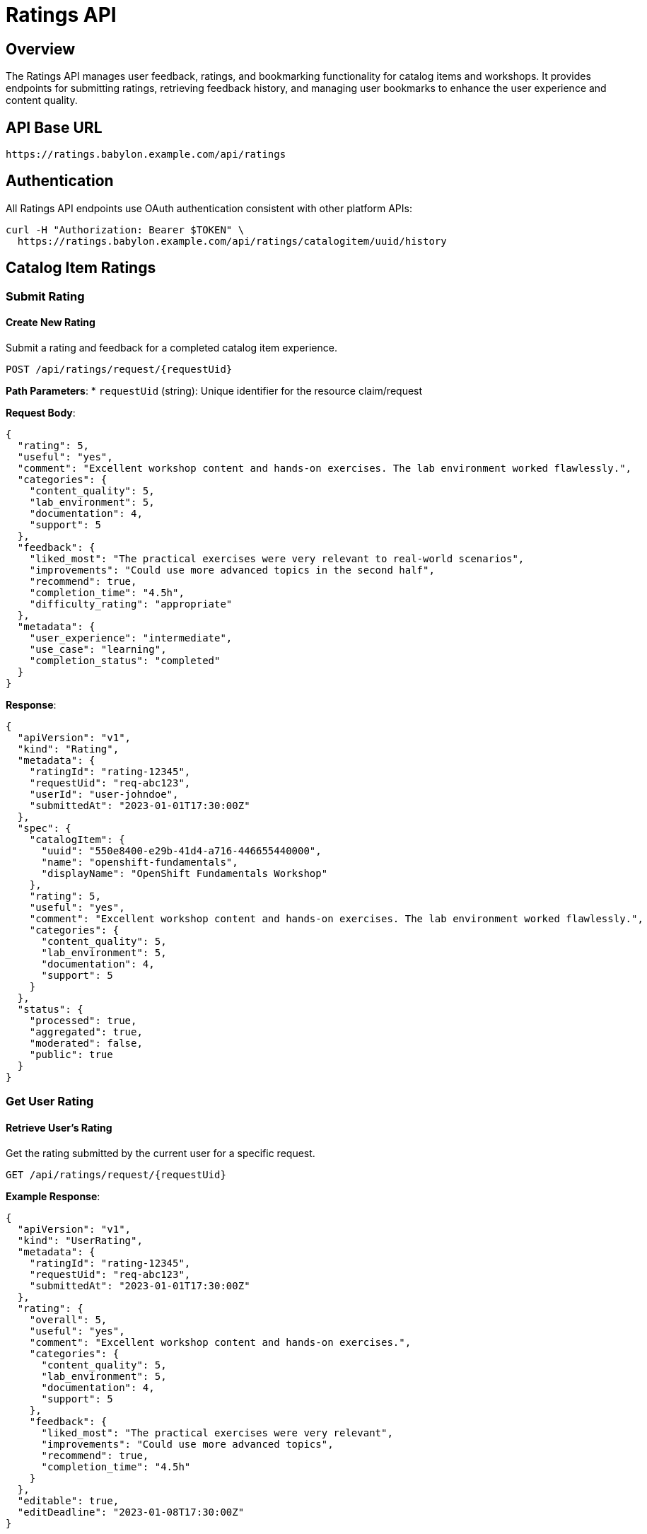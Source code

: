 = Ratings API

== Overview

The Ratings API manages user feedback, ratings, and bookmarking functionality for catalog items and workshops. It provides endpoints for submitting ratings, retrieving feedback history, and managing user bookmarks to enhance the user experience and content quality.

== API Base URL

```
https://ratings.babylon.example.com/api/ratings
```

== Authentication

All Ratings API endpoints use OAuth authentication consistent with other platform APIs:

```bash
curl -H "Authorization: Bearer $TOKEN" \
  https://ratings.babylon.example.com/api/ratings/catalogitem/uuid/history
```

== Catalog Item Ratings

=== Submit Rating

==== Create New Rating
Submit a rating and feedback for a completed catalog item experience.

```http
POST /api/ratings/request/{requestUid}
```

**Path Parameters**:
* `requestUid` (string): Unique identifier for the resource claim/request

**Request Body**:
```json
{
  "rating": 5,
  "useful": "yes",
  "comment": "Excellent workshop content and hands-on exercises. The lab environment worked flawlessly.",
  "categories": {
    "content_quality": 5,
    "lab_environment": 5,
    "documentation": 4,
    "support": 5
  },
  "feedback": {
    "liked_most": "The practical exercises were very relevant to real-world scenarios",
    "improvements": "Could use more advanced topics in the second half",
    "recommend": true,
    "completion_time": "4.5h",
    "difficulty_rating": "appropriate"
  },
  "metadata": {
    "user_experience": "intermediate",
    "use_case": "learning",
    "completion_status": "completed"
  }
}
```

**Response**:
```json
{
  "apiVersion": "v1",
  "kind": "Rating",
  "metadata": {
    "ratingId": "rating-12345",
    "requestUid": "req-abc123",
    "userId": "user-johndoe",
    "submittedAt": "2023-01-01T17:30:00Z"
  },
  "spec": {
    "catalogItem": {
      "uuid": "550e8400-e29b-41d4-a716-446655440000",
      "name": "openshift-fundamentals",
      "displayName": "OpenShift Fundamentals Workshop"
    },
    "rating": 5,
    "useful": "yes",
    "comment": "Excellent workshop content and hands-on exercises. The lab environment worked flawlessly.",
    "categories": {
      "content_quality": 5,
      "lab_environment": 5,
      "documentation": 4,
      "support": 5
    }
  },
  "status": {
    "processed": true,
    "aggregated": true,
    "moderated": false,
    "public": true
  }
}
```

=== Get User Rating

==== Retrieve User's Rating
Get the rating submitted by the current user for a specific request.

```http
GET /api/ratings/request/{requestUid}
```

**Example Response**:
```json
{
  "apiVersion": "v1",
  "kind": "UserRating",
  "metadata": {
    "ratingId": "rating-12345",
    "requestUid": "req-abc123",
    "submittedAt": "2023-01-01T17:30:00Z"
  },
  "rating": {
    "overall": 5,
    "useful": "yes",
    "comment": "Excellent workshop content and hands-on exercises.",
    "categories": {
      "content_quality": 5,
      "lab_environment": 5,
      "documentation": 4,
      "support": 5
    },
    "feedback": {
      "liked_most": "The practical exercises were very relevant",
      "improvements": "Could use more advanced topics",
      "recommend": true,
      "completion_time": "4.5h"
    }
  },
  "editable": true,
  "editDeadline": "2023-01-08T17:30:00Z"
}
```

=== Update Rating

==== Modify Existing Rating
Update a previously submitted rating (within edit window).

```http
PUT /api/ratings/request/{requestUid}
```

**Request Body**:
```json
{
  "rating": 4,
  "useful": "yes",
  "comment": "Updated: Good workshop, but encountered some lab issues that were resolved quickly.",
  "categories": {
    "content_quality": 5,
    "lab_environment": 4,
    "documentation": 4,
    "support": 5
  },
  "feedback": {
    "improvements": "Lab environment had some connectivity issues initially"
  }
}
```

=== Catalog Item Rating History

==== Get Rating Analytics
Retrieve comprehensive rating analytics for a catalog item.

```http
GET /api/ratings/catalogitem/{assetUuid}/history
```

**Path Parameters**:
* `assetUuid` (string): Catalog item UUID

**Query Parameters**:
* `period` (string): Time period (7d, 30d, 90d, 1y, all) - default: 30d
* `include_comments` (boolean): Include user comments - default: false
* `include_trends` (boolean): Include trending data - default: true

**Example Request**:
```bash
curl -H "Authorization: Bearer $TOKEN" \
  "https://ratings.babylon.example.com/api/ratings/catalogitem/550e8400-e29b-41d4-a716-446655440000/history?period=30d&include_comments=true"
```

**Example Response**:
```json
{
  "apiVersion": "v1",
  "kind": "RatingHistory",
  "metadata": {
    "catalogItemUuid": "550e8400-e29b-41d4-a716-446655440000",
    "catalogItemName": "openshift-fundamentals",
    "period": "30d",
    "generatedAt": "2023-01-01T12:00:00Z"
  },
  "summary": {
    "totalRatings": 128,
    "averageRating": 4.3,
    "recommendationRate": 89.1,
    "completionRate": 91.4,
    "satisfactionScore": 4.2,
    "npsScore": 42
  },
  "distribution": {
    "5_stars": 64,
    "4_stars": 45,
    "3_stars": 15,
    "2_stars": 3,
    "1_stars": 1
  },
  "categories": {
    "content_quality": {
      "average": 4.5,
      "distribution": {"5": 72, "4": 41, "3": 12, "2": 2, "1": 1}
    },
    "lab_environment": {
      "average": 4.1,
      "distribution": {"5": 56, "4": 48, "3": 18, "2": 5, "1": 1}
    },
    "documentation": {
      "average": 4.2,
      "distribution": {"5": 58, "4": 52, "3": 15, "2": 2, "1": 1}
    },
    "support": {
      "average": 4.4,
      "distribution": {"5": 68, "4": 42, "3": 14, "2": 3, "1": 1}
    }
  },
  "trends": {
    "weekly": [
      {"week": "2023-W01", "average": 4.2, "count": 15},
      {"week": "2023-W02", "average": 4.4, "count": 18},
      {"week": "2023-W03", "average": 4.3, "count": 22},
      {"week": "2023-W04", "average": 4.5, "count": 20}
    ],
    "improvements": {
      "rating_trend": "+0.2",
      "volume_trend": "+15%",
      "satisfaction_trend": "+5%"
    }
  },
  "feedback": {
    "most_liked": [
      "Hands-on practical exercises",
      "Clear documentation",
      "Responsive support team",
      "Real-world scenarios"
    ],
    "improvement_areas": [
      "More advanced topics",
      "Better lab performance",
      "Longer session time",
      "Additional examples"
    ],
    "common_issues": [
      "Lab environment startup time",
      "Network connectivity",
      "Browser compatibility"
    ]
  },
  "demographics": {
    "experience_levels": {
      "beginner": 45,
      "intermediate": 65,
      "advanced": 18
    },
    "use_cases": {
      "learning": 89,
      "evaluation": 23,
      "training": 16
    },
    "completion_times": {
      "under_3h": 23,
      "3_to_6h": 78,
      "over_6h": 27
    }
  }
}
```

=== Rating Comments

==== Get Public Comments
Retrieve public comments and reviews for a catalog item.

```http
GET /api/ratings/catalogitem/{assetUuid}/comments
```

**Query Parameters**:
* `limit` (integer): Maximum comments to return (default: 20, max: 100)
* `offset` (integer): Number of comments to skip
* `sort` (string): Sort order (newest, oldest, highest_rated, most_helpful)
* `min_rating` (integer): Minimum rating filter (1-5)

**Example Response**:
```json
{
  "apiVersion": "v1",
  "kind": "CommentList",
  "metadata": {
    "catalogItemUuid": "550e8400-e29b-41d4-a716-446655440000",
    "total": 45,
    "showing": 20
  },
  "items": [
    {
      "commentId": "comment-12345",
      "rating": 5,
      "comment": "Outstanding workshop! The hands-on labs were perfectly designed.",
      "helpful": "yes",
      "submittedAt": "2023-01-01T15:30:00Z",
      "author": {
        "displayName": "DevOps Engineer",
        "experience": "intermediate",
        "verified": true
      },
      "categories": {
        "content_quality": 5,
        "lab_environment": 5,
        "documentation": 4
      },
      "metadata": {
        "completion_time": "4h",
        "use_case": "learning"
      }
    }
  ],
  "pagination": {
    "limit": 20,
    "offset": 0,
    "hasMore": true
  }
}
```

== Bookmarks and Favorites

=== User Bookmarks

==== List User Bookmarks
Retrieve the current user's bookmarked catalog items.

```http
GET /api/user-manager/bookmarks
```

**Query Parameters**:
* `category` (string): Filter by catalog item category
* `sort` (string): Sort order (created, name, rating)

**Example Response**:
```json
{
  "apiVersion": "v1",
  "kind": "BookmarkList",
  "metadata": {
    "userId": "user-johndoe",
    "total": 8,
    "lastUpdated": "2023-01-01T12:00:00Z"
  },
  "items": [
    {
      "bookmarkId": "bookmark-12345",
      "catalogItem": {
        "uuid": "550e8400-e29b-41d4-a716-446655440000",
        "name": "openshift-fundamentals",
        "displayName": "OpenShift Fundamentals Workshop",
        "category": "workshops",
        "namespace": "babylon-catalog-workshops"
      },
      "bookmarkedAt": "2023-01-01T10:30:00Z",
      "notes": "Great for team training",
      "tags": ["openshift", "team-training", "priority"],
      "status": {
        "completed": false,
        "lastAccessed": "2023-01-01T11:45:00Z",
        "rating": null
      }
    }
  ]
}
```

==== Add Bookmark
Add a catalog item to user's bookmarks.

```http
POST /api/user-manager/bookmarks
```

**Request Body**:
```json
{
  "assetUuid": "550e8400-e29b-41d4-a716-446655440000",
  "notes": "Bookmark for upcoming team workshop",
  "tags": ["team-training", "q1-2023"],
  "priority": "high"
}
```

**Response**:
```json
{
  "bookmarkId": "bookmark-12346",
  "status": "created",
  "catalogItem": {
    "name": "openshift-fundamentals",
    "displayName": "OpenShift Fundamentals Workshop"
  }
}
```

==== Remove Bookmark
Remove a catalog item from user's bookmarks.

```http
DELETE /api/user-manager/bookmarks
```

**Query Parameters**:
* `asset_uuid` (string): Catalog item UUID to remove

**Example Request**:
```bash
curl -X DELETE \
  -H "Authorization: Bearer $TOKEN" \
  "https://ratings.babylon.example.com/api/user-manager/bookmarks?asset_uuid=550e8400-e29b-41d4-a716-446655440000"
```

=== Update Bookmark

==== Modify Bookmark Details
Update bookmark notes, tags, or priority.

```http
PATCH /api/user-manager/bookmarks/{bookmarkId}
```

**Request Body**:
```json
{
  "notes": "Updated notes after completing the workshop",
  "tags": ["completed", "excellent", "recommend"],
  "priority": "medium",
  "completed": true,
  "completedAt": "2023-01-01T17:00:00Z"
}
```

== Analytics and Reporting

=== Platform Rating Analytics

==== Get Platform-Wide Statistics
Retrieve comprehensive rating statistics across the platform.

```http
GET /api/ratings/analytics/platform
```

**Query Parameters**:
* `period` (string): Analysis period (7d, 30d, 90d, 1y)
* `category` (string): Filter by catalog item category
* `include_trends` (boolean): Include trending analysis

**Example Response**:
```json
{
  "apiVersion": "v1",
  "kind": "PlatformRatingAnalytics",
  "metadata": {
    "period": "30d",
    "generatedAt": "2023-01-01T12:00:00Z"
  },
  "overview": {
    "totalRatings": 2456,
    "averageRating": 4.2,
    "totalCatalogItems": 89,
    "ratedCatalogItems": 76,
    "recommendationRate": 87.3,
    "npsScore": 38
  },
  "categories": {
    "workshops": {
      "totalRatings": 1834,
      "averageRating": 4.3,
      "recommendationRate": 89.1
    },
    "demos": {
      "totalRatings": 412,
      "averageRating": 4.1,
      "recommendationRate": 84.2
    },
    "labs": {
      "totalRatings": 210,
      "averageRating": 4.0,
      "recommendationRate": 82.4
    }
  },
  "topRated": [
    {
      "catalogItemUuid": "550e8400-e29b-41d4-a716-446655440000",
      "name": "openshift-fundamentals",
      "averageRating": 4.8,
      "totalRatings": 128,
      "recommendationRate": 95.3
    }
  ],
  "needsImprovement": [
    {
      "catalogItemUuid": "660e8400-e29b-41d4-a716-446655440001",
      "name": "legacy-system-demo",
      "averageRating": 3.2,
      "totalRatings": 45,
      "recommendationRate": 62.2
    }
  ],
  "trends": {
    "rating_improvement": "+0.1",
    "volume_growth": "+23%",
    "engagement_score": 78.5
  }
}
```

=== Content Quality Insights

==== Get Content Recommendations
Retrieve AI-powered content improvement recommendations.

```http
GET /api/ratings/analytics/insights/{assetUuid}
```

**Example Response**:
```json
{
  "apiVersion": "v1",
  "kind": "ContentInsights",
  "metadata": {
    "catalogItemUuid": "550e8400-e29b-41d4-a716-446655440000",
    "analysisDate": "2023-01-01T12:00:00Z"
  },
  "insights": {
    "strengths": [
      "Excellent hands-on exercises praised by 89% of users",
      "Clear documentation structure with high readability",
      "Responsive support team with 3-minute average response"
    ],
    "improvements": [
      "15% of users suggest adding more advanced topics",
      "Lab startup time averaging 3 minutes could be optimized",
      "Mobile compatibility issues reported by 8% of users"
    ],
    "actionable_recommendations": [
      {
        "priority": "high",
        "area": "content",
        "recommendation": "Add optional advanced modules for experienced users",
        "impact": "Could increase rating from 4.3 to 4.6",
        "effort": "medium"
      },
      {
        "priority": "medium",
        "area": "infrastructure",
        "recommendation": "Optimize lab environment startup process",
        "impact": "Reduce negative feedback by 12%",
        "effort": "high"
      }
    ]
  },
  "competitiveAnalysis": {
    "similarContent": [
      {
        "name": "advanced-openshift-workshop",
        "rating": 4.5,
        "differentiators": ["More advanced topics", "Longer duration"]
      }
    ],
    "marketPosition": "strong",
    "improvementPotential": "medium"
  }
}
```

== Error Responses

=== Common Error Codes

==== 400 Bad Request
```json
{
  "error": {
    "code": "INVALID_RATING_VALUE",
    "message": "Rating must be between 1 and 5",
    "details": {
      "field": "rating",
      "providedValue": 6,
      "allowedRange": "1-5"
    }
  }
}
```

==== 404 Not Found
```json
{
  "error": {
    "code": "RATING_NOT_FOUND",
    "message": "No rating found for the specified request",
    "details": {
      "requestUid": "req-invalid-123"
    }
  }
}
```

==== 409 Conflict
```json
{
  "error": {
    "code": "RATING_ALREADY_EXISTS",
    "message": "User has already submitted a rating for this request",
    "details": {
      "requestUid": "req-abc123",
      "existingRatingId": "rating-12345",
      "editUrl": "/api/ratings/request/req-abc123"
    }
  }
}
```

==== 422 Unprocessable Entity
```json
{
  "error": {
    "code": "RATING_EDIT_DEADLINE_PASSED",
    "message": "Rating edit deadline has passed",
    "details": {
      "deadline": "2023-01-08T17:30:00Z",
      "currentTime": "2023-01-10T12:00:00Z"
    }
  }
}
```

== SDK Examples

=== JavaScript/TypeScript
```typescript
import { RatingsAPI } from '@babylon/ratings-client';

const api = new RatingsAPI({
  baseUrl: 'https://ratings.babylon.example.com',
  token: process.env.BABYLON_TOKEN
});

// Submit rating
const rating = await api.submitRating('req-abc123', {
  rating: 5,
  useful: 'yes',
  comment: 'Excellent workshop content',
  categories: {
    content_quality: 5,
    lab_environment: 4,
    documentation: 5,
    support: 5
  }
});

// Get rating history
const history = await api.getRatingHistory('550e8400-e29b-41d4-a716-446655440000', {
  period: '30d',
  include_comments: true
});

// Manage bookmarks
const bookmarks = await api.getUserBookmarks();
await api.addBookmark('550e8400-e29b-41d4-a716-446655440000', {
  notes: 'Great for team training'
});
```

=== Python
```python
from babylon_ratings import RatingsClient

client = RatingsClient(
    base_url='https://ratings.babylon.example.com',
    token=os.environ['BABYLON_TOKEN']
)

# Submit rating
rating = client.submit_rating(
    request_uid='req-abc123',
    rating=5,
    useful='yes',
    comment='Excellent workshop content',
    categories={
        'content_quality': 5,
        'lab_environment': 4,
        'documentation': 5,
        'support': 5
    }
)

# Get analytics
analytics = client.get_platform_analytics(period='30d')
print(f"Average rating: {analytics['overview']['averageRating']}")

# Manage bookmarks
bookmarks = client.get_user_bookmarks()
client.add_bookmark(
    asset_uuid='550e8400-e29b-41d4-a716-446655440000',
    notes='Great for team training'
)
```

=== curl Examples
```bash
# Submit rating
curl -X POST \
  -H "Authorization: Bearer $TOKEN" \
  -H "Content-Type: application/json" \
  -d '{
    "rating": 5,
    "useful": "yes",
    "comment": "Excellent workshop content",
    "categories": {
      "content_quality": 5,
      "lab_environment": 4
    }
  }' \
  "https://ratings.babylon.example.com/api/ratings/request/req-abc123"

# Get rating history
curl -H "Authorization: Bearer $TOKEN" \
  "https://ratings.babylon.example.com/api/ratings/catalogitem/550e8400-e29b-41d4-a716-446655440000/history?period=30d"

# Add bookmark
curl -X POST \
  -H "Authorization: Bearer $TOKEN" \
  -H "Content-Type: application/json" \
  -d '{
    "assetUuid": "550e8400-e29b-41d4-a716-446655440000",
    "notes": "Great for team training"
  }' \
  "https://ratings.babylon.example.com/api/user-manager/bookmarks"

# Get user bookmarks
curl -H "Authorization: Bearer $TOKEN" \
  "https://ratings.babylon.example.com/api/user-manager/bookmarks"
```

The Ratings API provides comprehensive feedback management, analytics, and bookmarking capabilities that enhance user experience and enable continuous improvement of catalog content through data-driven insights.